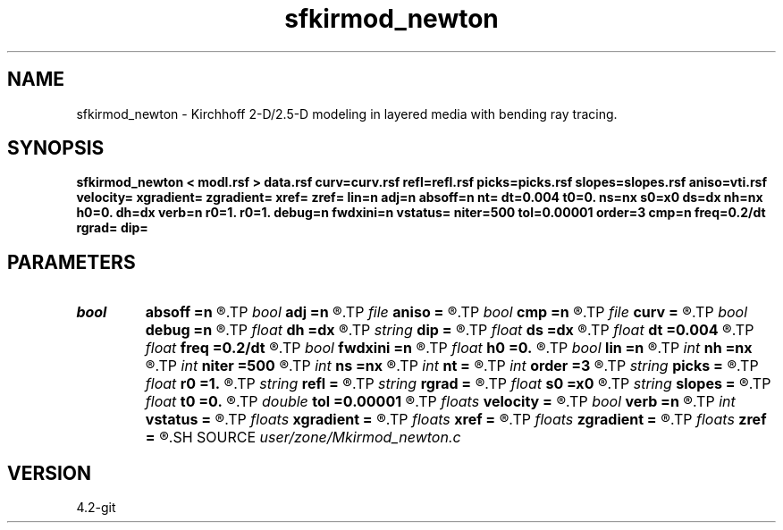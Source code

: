 .TH sfkirmod_newton 1  "APRIL 2023" Madagascar "Madagascar Manuals"
.SH NAME
sfkirmod_newton \- Kirchhoff 2-D/2.5-D modeling in layered media with bending ray tracing.  
.SH SYNOPSIS
.B sfkirmod_newton < modl.rsf > data.rsf curv=curv.rsf refl=refl.rsf picks=picks.rsf slopes=slopes.rsf aniso=vti.rsf velocity= xgradient= zgradient= xref= zref= lin=n adj=n absoff=n nt= dt=0.004 t0=0. ns=nx s0=x0 ds=dx nh=nx h0=0. dh=dx verb=n r0=1. r0=1. debug=n fwdxini=n vstatus= niter=500 tol=0.00001 order=3 cmp=n freq=0.2/dt rgrad= dip=
.SH PARAMETERS
.PD 0
.TP
.I bool   
.B absoff
.B =n
.R  [y/n]	y - h0 is not in shot coordinate system
.TP
.I bool   
.B adj
.B =n
.R  [y/n]	adjoint flag
.TP
.I file   
.B aniso
.B =
.R  	auxiliary input file name
.TP
.I bool   
.B cmp
.B =n
.R  [y/n]	compute CMP instead of shot gathers
.TP
.I file   
.B curv
.B =
.R  	auxiliary input file name
.TP
.I bool   
.B debug
.B =n
.R  [y/n]	debug flag
.TP
.I float  
.B dh
.B =dx
.R  	offset increment
.TP
.I string 
.B dip
.B =
.R  	reflector dip file
.TP
.I float  
.B ds
.B =dx
.R  	shot/midpoint increment
.TP
.I float  
.B dt
.B =0.004
.R  	time sampling
.TP
.I float  
.B freq
.B =0.2/dt
.R  	peak frequency for Ricker wavelet
.TP
.I bool   
.B fwdxini
.B =n
.R  [y/n]	use the result of previous iteration to be the xinitial of the next one
.TP
.I float  
.B h0
.B =0.
.R  	first offset
.TP
.I bool   
.B lin
.B =n
.R  [y/n]	if linear operator
.TP
.I int    
.B nh
.B =nx
.R  	number of offsets
.TP
.I int    
.B niter
.B =500
.R  	The number of iterations
.TP
.I int    
.B ns
.B =nx
.R  	number of shots (midpoints if cmp=y)
.TP
.I int    
.B nt
.B =
.R  	time samples
.TP
.I int    
.B order
.B =3
.R  	Interpolation order
.TP
.I string 
.B picks
.B =
.R  	auxiliary output file name
.TP
.I float  
.B r0
.B =1.
.R  	normal reflectivity (if constant)
.TP
.I string 
.B refl
.B =
.R  	auxiliary input file name
.TP
.I string 
.B rgrad
.B =
.R  	AVO gradient file (B/A)
.TP
.I float  
.B s0
.B =x0
.R  	first shot (midpoint if cmp=y)
.TP
.I string 
.B slopes
.B =
.R  	auxiliary output file name
.TP
.I float  
.B t0
.B =0.
.R  	time origin
.TP
.I double 
.B tol
.B =0.00001
.R  	Assign a default value for tolerance
.TP
.I floats 
.B velocity
.B =
.R  	Assign velocity km/s [nc]
.TP
.I bool   
.B verb
.B =n
.R  [y/n]	verbosity flag
.TP
.I int    
.B vstatus
.B =
.R  	Velocity status (0 for constant v,1 for gradient v, and 2 for vti)
.TP
.I floats 
.B xgradient
.B =
.R  	 [nc]
.TP
.I floats 
.B xref
.B =
.R  	Assign x-reference point [nc]
.TP
.I floats 
.B zgradient
.B =
.R  	 [nc]
.TP
.I floats 
.B zref
.B =
.R  	Assign z-reference point [nc]
.SH SOURCE
.I user/zone/Mkirmod_newton.c
.SH VERSION
4.2-git
